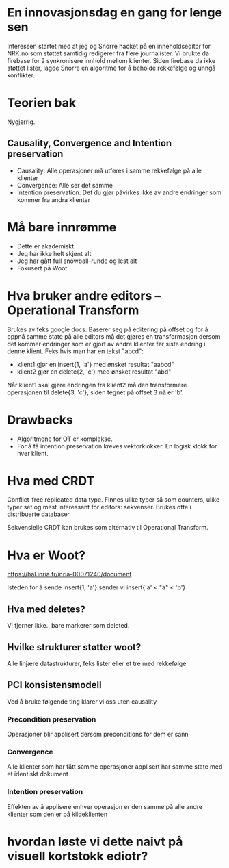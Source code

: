 #+TITLE Intro til samtidig redigering
* En innovasjonsdag en gang for lenge sen
Interessen startet med at jeg og Snorre hacket på en inneholdseditor for NRK.no som støttet samtidig redigerer fra flere journalister.
Vi brukte da firebase for å synkronisere innhold mellom klienter. Siden firebase da ikke støttet lister, lagde Snorre en algoritme for å beholde rekkefølge og unngå konflikter.

* Teorien bak
Nygjerrig.

** Causality, Convergence and Intention preservation
- Causality: Alle operasjoner må utføres i samme rekkefølge på alle klienter
- Convergence: Alle ser det samme
- Intention preservation: Det du gjør påvirkes ikke av andre endringer som kommer fra andra klienter

* Må bare innrømme
- Dette er akademiskt.
- Jeg har ikke helt skjønt alt
- Jeg har gått full snowball-runde og lest alt
- Fokusert på Woot
* Hva bruker andre editors – Operational Transform
Brukes av feks google docs. Baserer seg på editering på offset og for å oppnå samme state på alle editors må det gjøres en transformasjon dersom det kommer endringer som er gjort av andre klienter før siste endring i denne klient.
Feks hvis man har en tekst "abcd":
- klient1 gjør en insert{1, 'a'} med ønsket resultat "aabcd" 
- klient2 gjør en delete{2, 'c'} med ønsket resultat "abd"

Når klient1 skal gjøre endringen fra klient2 må den transformere operasjonen til delete{3, 'c'}, siden tegnet på offset 3 nå er 'b'.
* Drawbacks
- Algoritmene for OT er komplekse.
- For å få intention preservation kreves vektorklokker. En logisk klokk for hver klient.
* Hva med CRDT
Conflict-free replicated data type.
Finnes ulike typer så som counters, ulike typer set og mest interessant for editors: sekvenser.
Brukes ofte i distribuerte databaser

Sekvensielle CRDT kan brukes som alternativ til Operational Transform.

* Hva er Woot?
https://hal.inria.fr/inria-00071240/document

Isteden for å sende insert{1, 'a'} sender vi insert{'a' < "a" < 'b'}

** Hva med deletes?
Vi fjerner ikke.. bare markerer som deleted.

** Hvilke strukturer støtter woot?
Alle linjære datastrukturer, feks lister eller et tre med rekkefølge

** PCI konsistensmodell
Ved å bruke følgende ting klarer vi oss uten causality
*** Precondition preservation
Operasjoner blir applisert dersom preconditions for dem er sann
*** Convergence
Alle klienter som har fått samme operasjoner applisert har samme state med et identiskt dokument
*** Intention preservation
Effekten av å applisere enhver operasjon er den samme på alle andre klienter som den er på kildeklienten

* hvordan løste vi dette naivt på visuell kortstokk ediotr?

* 
